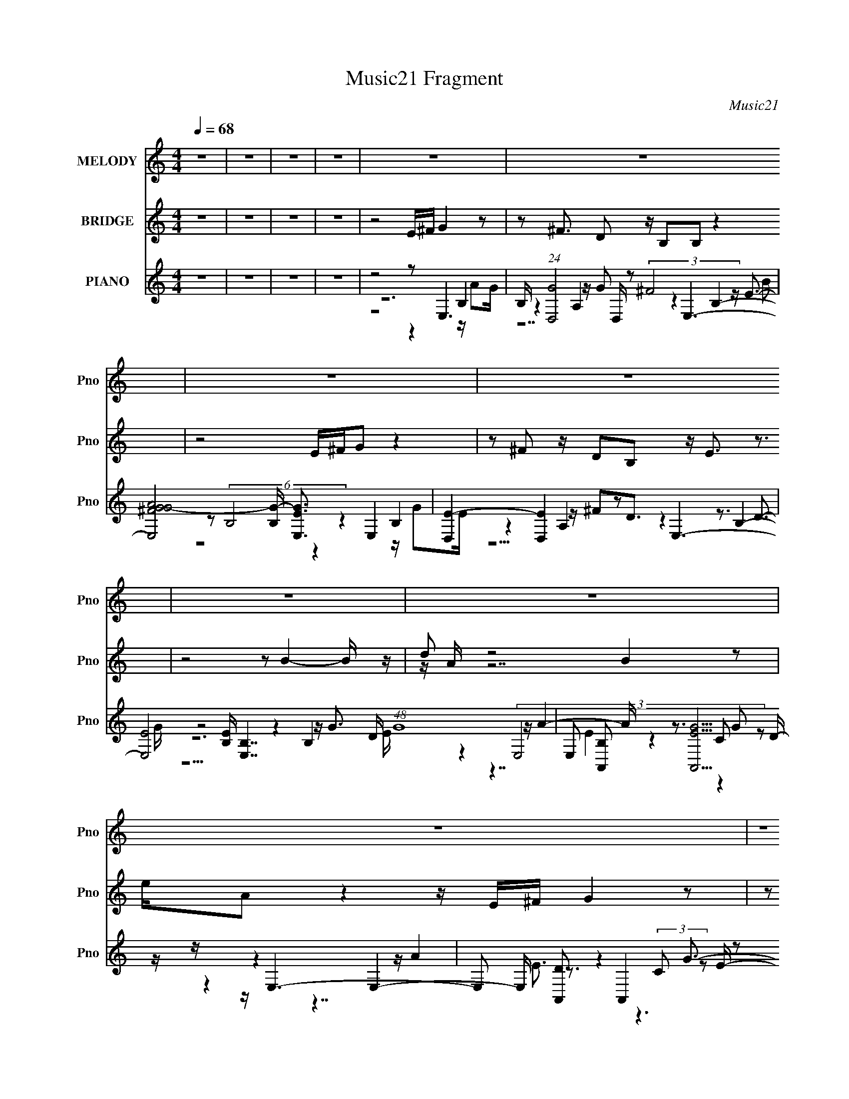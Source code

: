 X:1
T:Music21 Fragment
C:Music21
%%score 1 ( 2 3 4 ) ( 5 6 7 8 )
L:1/16
Q:1/4=68
M:4/4
I:linebreak $
K:none
V:1 treble nm="MELODY" snm="Pno"
V:2 treble nm="BRIDGE" snm="Pno"
L:1/8
V:3 treble 
L:1/8
V:4 treble 
L:1/8
V:5 treble nm="PIANO" snm="Pno"
V:6 treble 
V:7 treble 
V:8 treble 
L:1/8
V:1
 z16 | z16 | z16 | z16 | z16 | z16 | z16 | z16 | z16 | z16 | z16 | z16 | z8 E G B2 B2 (3:2:1B2 A | %13
 G B7 AGA2 A2DD | G E8- E GG G^FEG- | G G B B B B d B3 (3:2:1A4 B3 A | B8 E G B2 B2 (3:2:1B2 A | %17
 G B7 AGA2<A2 DD | G E8- E GG G^FEG | G2BB BBdB2 AG2 AG^F2 | D E8- E AA AAEA- | A G8- G ^FF FFFD- | %22
 D E8- E AA AAEA- | AG2G GGAG2 A B6- | B7 d BBe2 e2Be- | e2 d4- d B Bd^f2 f2fd- | d B8 c2c cBAc- | %27
 cB2B BAAG2 G e4 d2 | B A6 d BBe2 e2Be- | e2 d4- d B Bd^f2 f2fd- | d B8 c2c cBAc- | %31
 cB2B BAAG2 G2<e2 edB- | B e8- e3 z4 | z16 | z16 | z16 | z16 | z16 | z16 | z16 | z16 | %41
 E G B2 B2 (3:2:2B2 A2 G B7 | A G A A3 (3:2:2z/ D- (3:2:2D2 D/ G E7- | %43
 E2 G (3:2:1G2 G ^F E (3:2:1G2 G2 B (3:2:1B2 B B d (3:2:1B2- | (3:2:2B z/ AG2 AG^F2 D E7- | %45
 E2 A (3:2:1A2 A A E A2 (3:2:2z/ G- (24:19:1G8- | G2 ^F (3:2:1F2 F F F D2 (3:2:2z/ E- (24:19:1E8- | %47
 E2 A (3:2:1A2 A A E A2 (3:2:2z/ G- (3:2:2G2 G2 G G A (3:2:1G2- | (3:2:2G z/ A B8- B4- B (3:2:1d2 | %49
 B B e2 e2 B e3 (3:2:2z/ d- (24:13:2d8 B2 | B d ^f2 f2 f d2 (3:2:2z/ B- (24:19:1B8- | %51
 B c2 (3:2:1c2 c B A c2 (3:2:2z/ B- (3:2:2B2 B2 B A A (3:2:1G2- | %52
 (3:2:2G z/ G e4 d2 B A6 (3:2:1d2 | B B e2 e2 B e3 (3:2:2z/ d- (24:13:2d8 B2 | %54
 B d ^f2 f2 f d2 (3:2:2z/ B- (24:19:1B8- | %55
 B c2 (3:2:1c2 c B A c2 (3:2:2z/ B- (3:2:2B2 B2 B A A (3:2:1G2- | %56
 (3:2:2G z/ G e3 e d B2 (3:2:2z/ e- (3:2:2e8 d2 | B B e2 e2 B e3 (3:2:2z/ d- (24:13:2d8 B2 | %58
 B d ^f2 f2 f d2 (3:2:2z/ B- (24:19:1B8- | %59
 B c2 (3:2:1c2 c B A c2 (3:2:2z/ B- (3:2:2B2 B2 B A A (3:2:1G2- | %60
 (3:2:2G z/ G e4 d2 B A6 (3:2:1d2 | B B e2 e2 B e3 (3:2:2z/ d- (24:13:2d8 B2 | %62
 B d ^f2 f2 f d2 (3:2:2z/ B- (24:19:1B8- | %63
 B c2 (3:2:1c2 c B A c2 (3:2:2z/ B- (3:2:2B2 B2 B A A (3:2:1G2- | %64
 (3:2:2G z/ G e3 e d B2 (3:2:2z/ e- (24:19:1e8- | e8- e2 (3:2:2c2 z2 c c (3:2:2B2 A2 | %66
 c2 (3:2:2B2 z2 B B (3B2 A2 G2 B e3 e d2 | B e4 z8 z3 |] %68
V:2
 z8 | z8 | z8 | z8 | z4 E/^F/ G2 z | z ^F3/2 D z/ B,B, z2 | z4 E/^F/G z2 | %7
 z ^F z/ DB, z/ E3/2 z3/2 | z4 z B2- B/ z/ | d z4 B2 z | e/A z2 z/ E/^F/ G2 z | %11
 z ^F3/2 DB,3/2 E3/2 z3/2 | z8 | z8 | z8 | z8 | z8 | z8 | z8 | z8 | z8 | z8 | z8 | z8 | z8 | z8 | %26
 z8 | z8 | z8 | z8 | z8 | z8 | z8 | E/^F/ G2 z2 F3/2 D z/ | [eB,]/ B,/ B3 z2 e/ z/ g/ z/ | %35
 [Ea]/^F/G z2 b2 z/ (3:2:2D2 z/4 | (6:5:1[eB,] B,/6E3/2 z4 b/ z/ d'/ | %37
 z/ d'3/2 z3/2 b/ d z/ e' z3/2 | z B2 e'/e'/ e/A z2 z/ | %39
 [Eb]/[^Fd']/ G2 b/(3:2:2a z/ ^f z D[B,e]/ | z/ (3:2:2d z2 z4 z3/2 | z8 | z8 | z8 | z8 | z8 | z8 | %47
 z8 | z8 | z8 | z8 | z8 | z8 | z8 | z8 | z8 | z8 | z8 | z8 | z8 | z8 | z8 | z8 | z8 | z8 | z8 | %66
 z8 | z8 | E/^F/ G2 (3:2:6z/ ^f- f z/4 F/- F2 D z/ | B, z7 | %70
 E/^F/G (3:2:7^f z f- f z/4 F/-F z/ D z/ | B,E3/2 z2 [GBe]2- [GBe]/ z | %72
 z B2- B/ z/ d (3:2:2z/ d' b/a/a/ z/ | (3:2:2b/ z B2 z e/A z2 z/ | E/^F/ G2 g/ z3/2 [Fa] z/ D z/ | %75
 (6:5:2B, z/4 (3:2:2E2 z4 z3 |] %76
V:3
 x8 | x8 | x8 | x8 | x8 | x8 | x8 | x8 | x8 | z/ A/ z7 | x8 | x8 | x8 | x8 | x8 | x8 | x8 | x8 | %18
 x8 | x8 | x8 | x8 | x8 | x8 | x8 | x8 | x8 | x8 | x8 | x8 | x8 | x8 | x8 | z e7- | z/ d/ z7 | %35
 z a2 z2 ^F z3/2 e/- | z e z6 | z B2- B/ z/ d'/[Ad']/ z3 | z3/2 d'/ d'/ z4 z3/2 | %39
 (3z ^f' z/4 e'/ z/ d'/ z g/ z/ ^F3/2 (3:2:4z/4 [e^f]/-[ef]/4 z/ f/ | z [Ee] z6 | x8 | x8 | x8 | %44
 x8 | x8 | x8 | x8 | x8 | x8 | x8 | x8 | x8 | x8 | x8 | x8 | x8 | x8 | x8 | x8 | x8 | x8 | x8 | %63
 x8 | x8 | x8 | x8 | x8 | z2 ^f/g z4 z/ | x8 | z2 z/ g z4 z/ | x8 | z e'7/2 (3:2:4A z2 z b- | x8 | %74
 (6:5:4z4 a z4 B,- | x8 |] %76
V:4
 x8 | x8 | x8 | x8 | x8 | x8 | x8 | x8 | x8 | x8 | x8 | x8 | x8 | x8 | x8 | x8 | x8 | x8 | x8 | %19
 x8 | x8 | x8 | x8 | x8 | x8 | x8 | x8 | x8 | x8 | x8 | x8 | x8 | x8 | x8 | x8 | x8 | x8 | x8 | %38
 x8 | z7 (3:2:2g z/ | x8 | x8 | x8 | x8 | x8 | x8 | x8 | x8 | x8 | x8 | x8 | x8 | x8 | x8 | x8 | %55
 x8 | x8 | x8 | x8 | x8 | x8 | x8 | x8 | x8 | x8 | x8 | x8 | x8 | x8 | x8 | x8 | x8 | x8 | x8 | %74
 x8 | x8 |] %76
V:5
 z16 | z16 | z16 | z16 | z8 z2 E,6 | B, (24:13:1[GD,]8 D,8/3 z2 E,6- | %6
 [E,AG^FG-]8 [G-B,] [EGE,]3 E,4 | [E-D,]4 [D,E]4 z2 E,6- | [E,E]8 [EB,] [B,E,-]7 D (48:25:1G16 | %9
 E,2 [B,A,,]2 [A,,GE]5 z E,6- | E,2 [DA,,]2 A,,4 z2 C,6- | C, [ED,]2 [D,G]5 z2 E,6- | %12
 (6:5:1[FD]2 [DE,-]/3 [E,-E]11/3 B,4- [E,E,] [E,B,]16/3 | [GD,]3 (3:2:2D,13/2 z4 A,,6 | %14
 (3:2:1E,/ [CE,]2 [E,A]17/3 z2 C,6- | (3:2:2C, [G,G]2 [EA,] (3:2:2A,15/2 z2 B,,6- | %16
 [B,,E_E]6 [F,E,-]6 [E,-B,]4 (3:2:1B,2 | (3:2:1E, [B,D,]2 (6:5:2[D,EB]36/5 B4/11 x A,,6 | %18
 (3:2:1E,/ [CE,]2 (6:5:2[E,A]38/5 z/ ^F [C,C]6 | G, (6:5:1[EGD,]2 D,22/3 [C,CG]4 [D,A]2 | %20
 D2 [E,B,]8 A,,6- | A,,2 [EG,,]2 G,,4 z2 (3:2:2B,,8 z | [B,EF] x E,,6 E,2 A,,6- | %23
 A,,2 [A,CGG,,G,] (6:5:2[G,,G,]34/5 z2 B,,6- | %24
 (6:5:1[B,,^F,B,_E^FB,EF]4 [B,EF]5/3 B,,2 z B,,2 (3:2:2E,8 z | %25
 [B,EGE,] E,2<[D,A,D^F]2 D,2 z D,2 B,,4- B,, z | %26
 (3:2:1[B,DFB,,] B,,4/3 E,4 z (3:2:2E,4 z/ [A,,A,]4- [A,,A,] z | %27
 (3:2:1[CEAA,,] A,,/3 z (3:2:2E,8 z E, z (3:2:2C,8 z | [CEGC,] z D,6 [D^FA] z E,,6 | %29
 (6:5:1[E,B,EG]2 x/3 (3:2:2[D,A,D^F]4 z/ [A,DF]2 (3:2:4D,4 z/ [B,,B,DF]4 z/ [B,DF]2B,,- | %30
 [B,,B,D^F] z E,4 z E,3 A,,6- | A,, A, [CEGE,]2 E,6 [C,CE]3 C,[D,A,D^F]2 | z [E,,E,]2 z8 z4 z | %33
 z2 E,6 z2 D,6 | (24:13:1[FE,]8 E,35/3 | G2 (3:2:1[B,E,] E,16/3 z2 D,6 | D2 E,14 | %37
 E (3:2:1G/ x2/3 E,8 A,,6- | A,, (3:2:1[E,E,]2 [E,AE]23/3 A,,6 | E, A [EC,]2 C,5 z D,6 | %40
 A,2 [EE,-]2 E,6- E,3 z3 | z2 (6:5:2E,8 z2 D,6- | (3:2:2D, [AA,,]4 A,,5 (3:2:4E4 z2 B,4 B,2- | %43
 (3:2:2B, [E,^F] ^F2/3 [C,C]6 z G D,6- | D,2 [AC,CG] [C,CG]3 [D,A]2 z2 [E,B,]6- | %45
 [E,B,]2 (6:5:1[AA,,]2 A,,19/3 G,,6 | [B,DG] x (3:2:2B,,8 z4 E,,6 | [GE,] E, A,,8 [G,,G,]6- | %48
 (3:2:1[G,,G,] x4/3 (12:7:2B,,16 z2 B,,2 z | B,,2 (3:2:2E,8 z E,2[D,A,D^F]3 D,2 z | %50
 (3:2:1[A,FD,] [D,DF]4/3 B,,4- B,, z B,,2 E,4 (3:2:2z E,2- | %51
 (3:2:1[E,B,EG]2 x2/3 [A,,A,]4- [A,,A,] z A,, z (3:2:2E,8 z | %52
 (3:2:1[B,EGE,] E,/3 z (3:2:2C,8 z C, z D,6 | [D^FA] z E,,6 [B,EG] z (3:2:2[D,A,DF]4 z/ [A,DF]2 z | %54
 (3:2:1[D,A,D^F]2 x2/3 (3:2:2[B,,B,DF]4 z/ [B,DF]2 z [B,DF] z E,4 (3:2:2z E,2- | %55
 (6:5:1[E,B,EG]2 x/3 A,,7 z E,6- | [E,B,EG]2 [C,CE]3 C,[D,A,D^F]2 z [E,,E,]2 z4 z | %57
 z2 (3:2:2E,8 z E,2[D,A,D^F]3 D,2 z | (3:2:1[A,FD,] [D,DF]4/3 B,,4- B,, z B,,2 E,4 (3:2:2z E,2- | %59
 (3:2:1[E,B,EG]2 x2/3 [A,,A,]4- [A,,A,] z A,, z (3:2:2E,8 z | %60
 (3:2:1[B,EGE,] E,/3 z (3:2:2C,8 z C, z D,6 | [D^FA] z E,,6 [B,EG] z (3:2:2[D,A,DF]4 z/ [A,DF]2 z | %62
 (3:2:1[D,A,D^F]2 x2/3 (3:2:4[B,,B,DF]4 z/ [B,DF]4 z/ [B,DF] z E,4 (3:2:2z E,2- | %63
 (6:5:1[E,B,EG]2 x/3 A,,7 z E,6- | [E,B,EG]2 [C,CE]3 C,[D,A,D^F]2 z [E,,E,]2 z4 z | %65
 (12:7:1z16 [A,,A,CEA]6 (3:2:1z | (3:2:4z2 [E,B,EG]4- [E,B,EG]8 z2 [C,EG]4 [D,A,D^F]2- | %67
 [D,A,DF] [E,B,EG]7 z8 | z2 E,6 z2 D,6 | [FE,]4 E,12 | G2 (3:2:1[B,E,] E,16/3 z2 D,6 | %71
 (6:5:1D2 x/3 E,14 | E x E,8 A,,6- | A,, (3:2:1[E,E,]2 [E,AE]23/3 A,,6 | %74
 E, A (6:5:1[EC,]2 C,16/3 z D,6 | A,2 (6:5:1[EE,-]2 E,19/3- E,3 z3 |] %76
V:6
 x16 | x16 | x16 | x16 | z12 B,4- | z4 A,4 z4 B,4- | z2 (6:5:2B,8 z4 B,4 | z4 A,4 z4 B,4- | %8
 z12 B,4- x28/3 | z4 (3:2:4E,8 z4 C2 z2 D- | z4 E,4- E, z3 (3:2:2C2 z2 E- | z4 A,6 z2 B,4- | %12
 z12 B,4 | z4 A,3G3 z E,4- E,- | z4 B,4 z3 G,4- G,- | z2 D,6 z3 ^F,4- F,- | z8 z3 B,4- B,- x4/3 | %17
 z4 A,4 z3 E,4- E,- | z4 B,2 z B,4 z2 G,3- | z2 [D^F]3 A,3 z6 D2- | z2 G z E3A3 [CEA]3 z [CA]2 | %21
 z2 [B,DG]3 z [B,DG]3 z [B,_E^F]2 z2 [B,EF]2- | z2 E,4- E, z3 [A,CG]3 z [A,CG]2- | %23
 z2 [B,DG]3 z [B,DG]2 z2 [B,_E^F]3 z [B,EF]2 | z6 [B,^F]2 z2 [B,EG]3 z [B,EG]2- | %25
 z6 (3:2:2[A,^F]4 z2 [B,DF]3 z [B,DF]2- | z2 [B,EG]2 z [B,EG]2 z [B,EG] z [CEA]3 z [CEA]2- | %27
 z2 [B,EG]3 z (3:2:2[B,EG]4 z2 [CEG]3 z [CEG]2- | %28
 z2 [D^FA]2 A,[DFA]2A, z2 (3:2:4[E,G]4 z/ [EG]4 z/ | z4 D,2 z2 [A,D^F] z3 B,,2 z2 | %30
 z2 [B,EG]2 z [B,EG]2 z [B,EG] z A,4 A,2- | z2 [B,EG]3 [B,EG]2 z [B,EG] z G3 z3 | z [B,EG]6 z8 z | %33
 z4 B,4- B, z3 A,4 | z4 B,4- B, G3 ^F2<G2- | z4 B,4 z4 A,4 | z4 B,12 | z4 B,6 z2 E,4- | %38
 z4 (3:2:2C2 z2 D3 z2 E,4- | z4 (3:2:2C2 z2 E3 z2 A,4- | z4 B,8- B, z3 | (3:2:4z4 B,8- B,2 z4 A,4 | %42
 (3:2:2z4 E,8 z2 E,6- | z2 G4 (3:2:6z E2- E2 z [DA]2-[DA]2A,3 | z6 D4 G z E3 z | %45
 z2 [CEA]3 z [CA]2 z2 [B,DG]3 z [B,DG]2- | z2 [B,_E^F]2 z2 [B,EF]3 z E,4- E, z | %47
 z2 [A,CG]3 z [A,CG]3 z [B,DG]3 z [B,DG]2 | %48
 z2 [B,_E^F]3 z [B,EF]2 ^F,(3:2:2[B,EF]2 z/ [B,EF]2 (3:2:1z2 [B,F]2 | %49
 z2 [B,EG]3 z [B,EG]3 z4 z [A,^F]2- | z2 [B,D^F]3 z (3:2:2[B,DF]4 z2 [B,EG]2 z [B,EG]2 z | %51
 z2 [CEA]3 z (3:2:2[CEA]4 z2 [B,EG]3 z [B,EG]2- | z2 [CEG]3 z [CEG]3 z [D^FA]2 A,[DFA]2 z | %53
 z2 (3:2:4[E,G]4 z/ [EG]4 z8 D,2 (3:2:2z D,2- | z4 B,,2 (3:2:4z B,,2- B,, z2 [B,EG]2 z [B,EG]2 z | %55
 z2 A,4 A,3 z [B,EG]3 [B,EG]2 z | z2 G3 z4 [B,EG]6 z | z2 [B,EG]3 z [B,EG]3 z4 z [A,^F]2- | %58
 z2 [B,D^F]3 z (3:2:2[B,DF]4 z2 [B,EG]2 z [B,EG]2 z | %59
 z2 [CEA]3 z (3:2:2[CEA]4 z2 [B,EG]3 z [B,EG]2- | z2 [CEG]3 z [CEG]3 z [D^FA]2 A,[DFA]2 z | %61
 z2 (3:2:4[E,G]4 z/ [EG]4 z8 D,2 (3:2:2z D,2- | z4 B,,2 (3:2:4z B,,2- B,, z2 [B,EG]2 z [B,EG]2 z | %63
 z2 A,4 A,3 z [B,EG]3 [B,EG]2 z | z2 G3 z4 (6:5:2[B,EG]8 z/ | x16 | z8 z2 [CEG]4 z2 | x16 | %68
 z4 B,4- B, z3 A,4 | z4 B,4- B, G3 ^F2<G2- | z4 B,4 z4 A,4 | z4 B,12 | z4 B,6 z2 E,4- | %73
 z4 (3:2:5C2 z2 D2- D2 z4 E,4- | z4 (3:2:5C2 z2 E2- E2 z4 A,4- | z4 B,8- B, z3 |] %76
V:7
 x16 | x16 | x16 | x16 | z8 z4 z A2G- | z4 z G2 (3:2:2^F8 z E3- | z8 z4 z G2E- | %7
 z4 z ^F2D3 z3 D3- | z8 z4 z G3- x28/3 | z4 z A4- A z3 G2 z | z4 z A4 z4 G3- | z4 z A2E3 z3 G2^F- | %12
 z8 z4 z G3- | z4 z A2 z4 z C4- | z4 z G4 z3 C2>E2- | z4 D (6:5:2G8 z/ B,4- | z12 E4- x4/3 | %17
 z4 z (3:2:2A8 z2 C4- | z4 z E2 z3 G z4 E- | z6 D2 z8 | z4 z G2 z7 E2- | x16 | %22
 z2 [B,EG]3 z [B,E]2 z8 | x16 | z6 [_E^F]2 z8 | z6 (3:2:2[D^F]4 z8 z2 | x16 | x16 | %28
 z8 z2 (3:2:2[B,EG]4 z4 E,- | x16 | z8 z2 [CEG]2 z [CEG]3- | x16 | x16 | z4 z A2 (3:2:2G8 z G2^F- | %34
 z4 z E6 z4 z | z4 z G2 E6 ^F2D- | z4 z D4 z E6- | z4 z G4- G z3 A3- | z4 z G2 z6 A3- | %39
 z4 z G4- G z3 A2E- | z4 z G2 (3:2:2^F4 z/ E3 z3 | z4 (6:5:2E8 z4 A3- | z4 C6 z3 E2 z | %43
 z4 z G,4 z4 z D2 | z8 z4 z G2 z | z6 E4 z6 | z8 z2 [B,EG]3 z [B,E]2 | x16 | z14 [_E^F]2 | %49
 z14 [D^F]2- | x16 | x16 | (12:11:2z16 A,2 | z2 (3:2:1[B,EG]4 z2 (3E,4 z8 z2 | x16 | %55
 z2 [CEG]2 z [CEG]4- [CEG] z6 | x16 | z14 [D^F]2- | x16 | x16 | (12:11:2z16 A,2 | %61
 z2 (3:2:1[B,EG]4 z2 (3E,4 z8 z2 | x16 | z2 [CEG]2 z [CEG]4- [CEG] z6 | x16 | x16 | x16 | x16 | %68
 z4 z A2 z6 G2 z | z4 z E6 z4 z | z4 z G2 z6 ^F2 z | z4 z D4 z E6- | z4 z G4- G z3 A3- | %73
 z4 z G2 z6 A3- | z4 z G4- G z3 A2 z | z4 z G2 z2 D2<E2 z3 |] %76
V:8
 x8 | x8 | x8 | x8 | x8 | z7 B | x8 | z15/2 G/- | z15/2 E/- x14/3 | z7/2 E2 z2 z/ | z7/2 E3/2 z3 | %11
 x8 | x8 | z4 z2 z/ A3/2- | z4 z2 z/ G z/ | z4 z2 z/ ^F3/2 | z4 z2 z/ B3/2- x2/3 | z4 z2 z/ A3/2- | %18
 x8 | z3 A3/2 z7/2 | x8 | x8 | z3 G3/2 z7/2 | x8 | x8 | x8 | x8 | x8 | z6 E, z | x8 | x8 | x8 | %32
 x8 | x8 | z3 B A/ z/ B,3- | x8 | z7/2 G4- G/- | z7/2 E3/2 z2 z/ E/- | z15/2 E/- | x8 | %40
 z4 z/ D/ z3 | z2 z/ (6:5:2B4 z4 | z2 z/ A2- A/ z3 | z7 A- | (12:11:2z8 A- | x8 | z7 G- | x8 | x8 | %49
 x8 | x8 | x8 | x8 | z2 E, z4 z | x8 | x8 | x8 | x8 | x8 | x8 | x8 | z2 E, z4 z | x8 | x8 | x8 | %65
 x8 | x8 | x8 | (6:5:4z4 G4 z2 ^F- | z3 B A/ z/ B,3- | (6:5:1z4 E3 z (3:2:1D- | (6:5:2z4 G8 | %72
 (6:5:1z4 E3/2 z2 z/ (3:2:1E- | (12:11:2z8 E- | (12:11:2z8 E- | (6:5:3z4 ^F2 z4 |] %76
